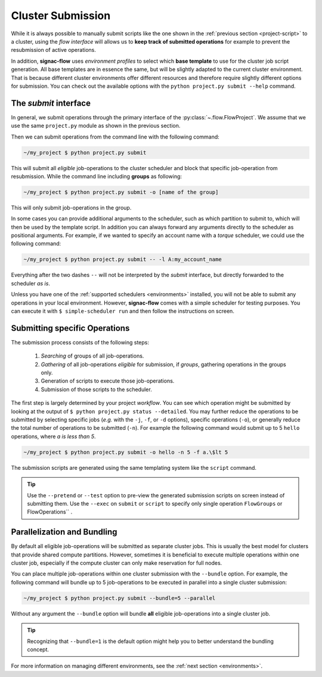 .. _cluster-submission:

==================
Cluster Submission
==================

While it is always possible to manually submit scripts like the one shown in the :ref:`previous section <project-script>` to a cluster, using the *flow interface* will allows us to **keep track of submitted operations** for example to prevent the resubmission of active operations.

In addition, **signac-flow** uses *environment profiles* to select which **base template** to use for the cluster job script generation.
All base templates are in essence the same, but will be slightly adapted to the current cluster environment.
That is because different cluster environments offer different resources and therefore require slightly different options for submission.
You can check out the available options with the ``python project.py submit --help`` command.

The *submit* interface
======================

In general, we submit operations through the primary interface of the :py:class:`~.flow.FlowProject`.
We assume that we use the same ``project.py`` module as shown in the previous section.

Then we can submit operations from the command line with the following command:

.. code-block:: bash

      ~/my_project $ python project.py submit

This will submit all *eligible* job-operations to the cluster scheduler and block that specific job-operation from resubmission.
While the command line including **groups** as following:

.. code-block:: bash

      ~/my_project $ python project.py submit -o [name of the group]
      
This will only submit job-operations in the group.

In some cases you can provide additional arguments to the scheduler, such as which partition to submit to, which will then be used by the template script.
In addition you can always forward any arguments directly to the scheduler as positional arguments.
For example, if we wanted to specify an account name with a *torque* scheduler, we could use the following command:

.. code-block:: bash

      ~/my_project $ python project.py submit -- -l A:my_account_name

Everything after the two dashes ``--`` will not be interpreted by the *submit* interface, but directly forwarded to the scheduler *as is*.

Unless you have one of the :ref:`supported schedulers <environments>` installed, you will not be able to submit any operations in your local environment.
However, **signac-flow** comes with a simple scheduler for testing purposes.
You can execute it with ``$ simple-scheduler run`` and then follow the instructions on screen.

Submitting specific Operations
==============================

The submission process consists of the following steps:

  1. *Searching* of groups of all job-operations.
  2. *Gathering* of all job-operations *eligible* for submission, if *groups*, gathering operations in the groups only.
  3. Generation of scripts to execute those job-operations.
  4. Submission of those scripts to the scheduler.

The first step is largely determined by your project *workflow*.
You can see which operation might be submitted by looking at the output of ``$ python project.py status --detailed``.
You may further reduce the operations to be submitted by selecting specific jobs (*e.g.* with the ``-j``, ``-f``, or ``-d`` options), specific operations (``-o``), or generally reduce the total number of operations to be submitted (``-n``).
For example the following command would submit up to 5 ``hello`` operations, where *a is less than 5*.

.. code-block:: bash

    ~/my_project $ python project.py submit -o hello -n 5 -f a.\$lt 5

The submission scripts are generated using the same templating system like the ``script`` command.

.. tip::

    Use the ``--pretend`` or ``--test`` option to pre-view the generated submission scripts on screen instead of submitting them. Use the ``--exec`` on ``submit`` or ``script`` to specify only single operation ``FlowGroups`` or FlowOperations`` .

Parallelization and Bundling
============================

By default all eligible job-operations will be submitted as separate cluster jobs.
This is usually the best model for clusters that provide shared compute partitions.
However, sometimes it is beneficial to execute multiple operations within one cluster job, especially if the compute cluster can only make reservation for full nodes.

You can place multiple job-operations within one cluster submission with the ``--bundle`` option.
For example, the following command will bundle up to 5 job-operations to be executed in parallel into a single cluster submission:

.. code-block:: bash

    ~/my_project $ python project.py submit --bundle=5 --parallel

Without any argument the ``--bundle`` option will bundle **all** eligible job-operations into a single cluster job.

.. tip::

    Recognizing that ``--bundle=1`` is the default option might help you to better understand the bundling concept.

For more information on managing different environments, see the :ref:`next section <environments>`.
